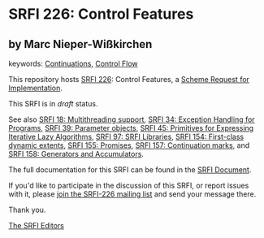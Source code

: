 * SRFI 226: Control Features

** by Marc Nieper-Wißkirchen



keywords: [[https://srfi.schemers.org/?keywords=continuations][Continuations]], [[https://srfi.schemers.org/?keywords=control-flow][Control Flow]]

This repository hosts [[https://srfi.schemers.org/srfi-226/][SRFI 226]]: Control Features, a [[https://srfi.schemers.org/][Scheme Request for Implementation]].

This SRFI is in /draft/ status.

See also [[https://srfi.schemers.org/srfi-18/][SRFI 18: Multithreading support]], [[https://srfi.schemers.org/srfi-34/][SRFI 34: Exception Handling for Programs]], [[https://srfi.schemers.org/srfi-39/][SRFI 39: Parameter objects]], [[https://srfi.schemers.org/srfi-45/][SRFI 45: Primitives for Expressing Iterative Lazy Algorithms]], [[https://srfi.schemers.org/srfi-97/][SRFI 97: SRFI Libraries]], [[https://srfi.schemers.org/srfi-154/][SRFI 154: First-class dynamic extents]], [[https://srfi.schemers.org/srfi-155/][SRFI 155: Promises]], [[https://srfi.schemers.org/srfi-157/][SRFI 157: Continuation marks]], and [[https://srfi.schemers.org/srfi-158/][SRFI 158: Generators and Accumulators]].

The full documentation for this SRFI can be found in the [[https://srfi.schemers.org/srfi-226/srfi-226.html][SRFI Document]].

If you'd like to participate in the discussion of this SRFI, or report issues with it, please [[https://srfi.schemers.org/srfi-226/][join the SRFI-226 mailing list]] and send your message there.

Thank you.


[[mailto:srfi-editors@srfi.schemers.org][The SRFI Editors]]
